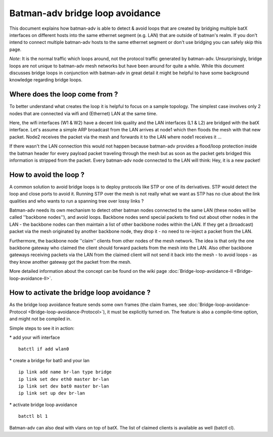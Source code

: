 Batman-adv bridge loop avoidance
================================

This document explains how batman-adv is able to detect & avoid loops
that are created by bridging multiple batX interfaces on different hosts
into the same ethernet segment (e.g. LAN) that are outside of batman's
realm. If you don't intend to connect multiple batman-adv hosts to the
same ethernet segment or don't use bridging you can safely skip this
page.

*Note*: It is the normal traffic which loops around, not the protocol
traffic generated by batman-adv. Unsurprisingly, bridge loops are not
unique to batman-adv mesh networks but have been around for quite a
while. While this document discusses bridge loops in conjunction with
batman-adv in great detail it might be helpful to have some background
knowledge regarding bridge loops.

Where does the loop come from ?
-------------------------------

To better understand what creates the loop it is helpful to focus on a
sample topology. The simplest case involves only 2 nodes that are
connected via wifi and (Ethernet) LAN at the same time.

|image0|

Here, the wifi interfaces (W1 & W2) have a decent link quality and the
LAN interfaces (L1 & L2) are bridged with the batX interface. Let's
assume a simple ARP broadcast from the LAN arrives at node1 which then
floods the mesh with that new packet. Node2 receives the packet via the
mesh and forwards it to the LAN where node1 receives it ...

|image1|

If there wasn't the LAN connection this would not happen because
batman-adv provides a flood/loop protection inside the batman header for
every payload packet traveling through the mesh but as soon as the
packet gets bridged this information is stripped from the packet. Every
batman-adv node connected to the LAN will think: Hey, it is a new
packet!

How to avoid the loop ?
-----------------------

A common solution to avoid bridge loops is to deploy protocols like STP
or one of its derivatives. STP would detect the loop and close ports to
avoid it. Running STP over the mesh is not really what we want as STP
has no clue about the link qualities and who wants to run a spanning
tree over lossy links ?

Batman-adv needs its own mechanism to detect other batman nodes
connected to the same LAN (these nodes will be called ''backbone
nodes''), and avoid loops. Backbone nodes send special packets to find
out about other nodes in the LAN - the backbone nodes can then maintain
a list of other backbone nodes within the LAN. If they get a (broadcast)
packet via the mesh originated by another backbone node, they drop it -
no need to re-inject a packet from the LAN.

|image2|

Furthermore, the backbone node ''claim'' clients from other nodes of the
mesh network. The idea is that only the one backbone gateway who claimed
the client should forward packets from the mesh into the LAN. Also other
backbone gateways receiving packets via the LAN from the claimed client
will not send it back into the mesh - to avoid loops - as they know
another gateway got the packet from the mesh.

More detailed information about the concept can be found on the wiki
page :doc:`Bridge-loop-avoidance-II <Bridge-loop-avoidance-II>`.

How to activate the bridge loop avoidance ?
-------------------------------------------

As the bridge loop avoidance feature sends some own frames (the claim
frames, see :doc:`Bridge-loop-avoidance-Protocol <Bridge-loop-avoidance-Protocol>`), it must be explicitly
turned on. The feature is also a compile-time option, and might not be
compiled in.

Simple steps to see it in action:

\* add your wifi interface

::

    batctl if add wlan0

\* create a bridge for bat0 and your lan

::

    ip link add name br-lan type bridge
    ip link set dev eth0 master br-lan
    ip link set dev bat0 master br-lan
    ip link set up dev br-lan

\* activate bridge loop avoidance

::

    batctl bl 1

Batman-adv can also deal with vlans on top of batX. The list of claimed
clients is available as well (batctl cl).

.. |image0| image:: lanloop1.png
.. |image1| image:: lanloop2.png
.. |image2| image:: lanloop3.png

